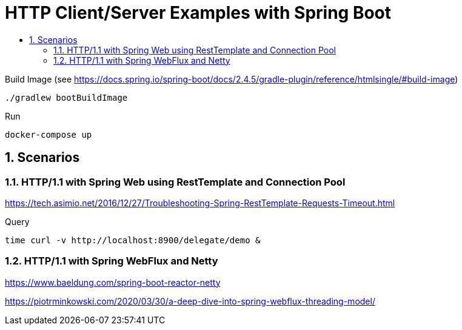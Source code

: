 :toc:
:toc-title:
:toclevels: 2
:sectnums:

= HTTP Client/Server Examples with Spring Boot

.Build Image (see https://docs.spring.io/spring-boot/docs/2.4.5/gradle-plugin/reference/htmlsingle/#build-image)
[source,bash]
----
./gradlew bootBuildImage
----

.Run
[source,bash]
----
docker-compose up
----

== Scenarios

=== HTTP/1.1 with Spring Web using RestTemplate and Connection Pool

https://tech.asimio.net/2016/12/27/Troubleshooting-Spring-RestTemplate-Requests-Timeout.html

.Query
[source,bash]
----
time curl -v http://localhost:8900/delegate/demo &
----

=== HTTP/1.1 with Spring WebFlux and Netty

https://www.baeldung.com/spring-boot-reactor-netty

https://piotrminkowski.com/2020/03/30/a-deep-dive-into-spring-webflux-threading-model/